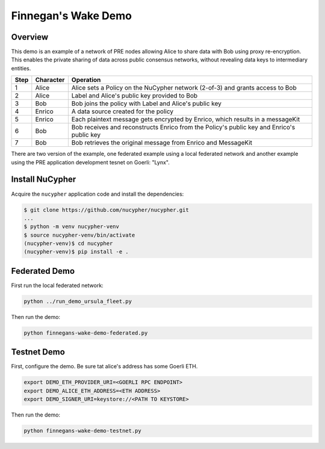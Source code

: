 Finnegan's Wake Demo
====================

.. figure:: https://cdn-images-1.medium.com/max/600/0*b42NPOnflrY07rEf.jpg
    :width: 100%

Overview
--------

This demo is an example of a network of PRE nodes allowing Alice to share
data with Bob using proxy re-encryption. This enables the private sharing of data across public consensus networks,
without revealing data keys to intermediary entities.


+------+-----------+----------------------------------------------------------------------------------------------+
| Step | Character | Operation                                                                                    |
+======+===========+==============================================================================================+
| 1    | Alice     | Alice sets a Policy on the NuCypher network (2-of-3) and grants access to Bob                |
+------+-----------+----------------------------------------------------------------------------------------------+
| 2    | Alice     | Label and Alice's public key provided to Bob                                                 |
+------+-----------+----------------------------------------------------------------------------------------------+
| 3    | Bob       | Bob joins the policy with Label and Alice's public key                                       |
+------+-----------+----------------------------------------------------------------------------------------------+
| 4    | Enrico    | A data source created for the policy                                                         |
+------+-----------+----------------------------------------------------------------------------------------------+
| 5    | Enrico    | Each plaintext message gets encrypted by Enrico, which results in a messageKit               |
+------+-----------+----------------------------------------------------------------------------------------------+
| 6    | Bob       | Bob receives and reconstructs Enrico from the Policy's public key and Enrico's public key    |
+------+-----------+----------------------------------------------------------------------------------------------+
| 7    | Bob       | Bob retrieves the original message from Enrico and MessageKit                                |
+------+-----------+----------------------------------------------------------------------------------------------+


There are two version of the example, one federated example using a local federated network
and another example using the PRE application development tesnet on Goerli: "Lynx".


Install NuCypher
----------------

Acquire the ``nucypher`` application code and install the dependencies:

.. code::

    $ git clone https://github.com/nucypher/nucypher.git
    ...
    $ python -m venv nucypher-venv
    $ source nucypher-venv/bin/activate
    (nucypher-venv)$ cd nucypher
    (nucypher-venv)$ pip install -e .

Federated Demo
--------------

First run the local federated network:

.. code::

    python ../run_demo_ursula_fleet.py

Then run the demo:

.. code::

    python finnegans-wake-demo-federated.py

Testnet Demo
------------

First, configure the demo.  Be sure tat alice's address has some Goerli ETH.

.. code::

    export DEMO_ETH_PROVIDER_URI=<GOERLI RPC ENDPOINT>
    export DEMO_ALICE_ETH_ADDRESS=<ETH ADDRESS>
    export DEMO_SIGNER_URI=keystore://<PATH TO KEYSTORE>

Then run the demo:

.. code::

    python finnegans-wake-demo-testnet.py
